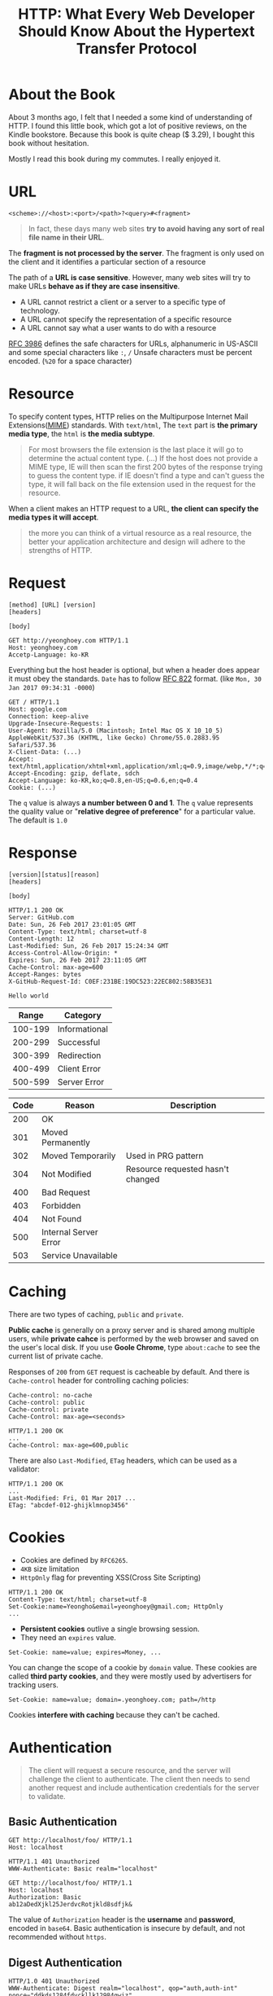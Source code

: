 #+TITLE: HTTP: What Every Web Developer Should Know About the Hypertext Transfer Protocol

* About the Book
[[file:_img/screenshot_2017-01-31_00-00-27.png]]

About 3 months ago, I felt that I needed a some kind of understanding of HTTP.
I found this little book, which got a lot of positive reviews, on the Kindle bookstore.
Because this book is quite cheap ($ 3.29), I bought this book without hesitation.

Mostly I read this book during my commutes.  I really enjoyed it.

* URL
#+BEGIN_EXAMPLE
  <scheme>://<host>:<port>/<path>?<query>#<fragment>
#+END_EXAMPLE

#+BEGIN_QUOTE
In fact, these days many web sites *try to avoid having any sort of real file name in their URL*.
#+END_QUOTE

The *fragment is not processed by the server*.  The fragment is only used on the client and it identifies a
particular section of a resource

The path of a *URL is case sensitive*.
However, many web sites will try to make URLs *behave as if they are case insensitive*.

- A URL cannot restrict a client or a server to a specific type of technology.
- A URL cannot specify the representation of a specific resource
- A URL cannot say what a user wants to do with a resource

[[https://www.ietf.org/rfc/rfc3986.txt][RFC 3986]] defines the safe characters for URLs, alphanumeric in US-ASCII and some special characters like ~:~, ~/~
Unsafe characters must be percent encoded. (~%20~ for a space character)

* Resource
To specify content types, HTTP relies on the Multipurpose Internet Mail Extensions([[https://en.wikipedia.org/wiki/MIME][MIME]]) standards.
With ~text/html~, The ~text~ part is *the primary media type*, the ~html~ is *the media subtype*.

#+BEGIN_QUOTE
For most browsers the file extension is the last place it will go to determine the actual content type.
(...) If the host does not provide a MIME type, IE will then scan the first 200 bytes of the response
trying to guess the content type.  if IE doesn't find a type and can't guess the type,
it will fall back on the file extension used in the request for the resource.
#+END_QUOTE

When a client makes an HTTP request to a URL, *the client can specify the media types it will accept*.

#+BEGIN_QUOTE
the more you can think of a virtual resource as a real resource,
the better your application architecture and design will adhere to the strengths of HTTP.
#+END_QUOTE

* Request
#+BEGIN_EXAMPLE
  [method] [URL] [version]
  [headers]

  [body]
#+END_EXAMPLE

#+BEGIN_EXAMPLE
GET http://yeonghoey.com HTTP/1.1
Host: yeonghoey.com
Accetp-Language: ko-KR
#+END_EXAMPLE

Everything but the host header is optional,
but when a header does appear it must obey the standards.
~Date~ has to follow [[https://www.ietf.org/rfc/rfc0822.txt][RFC 822]] format. (like ~Mon, 30 Jan 2017 09:34:31 -0000~)

#+BEGIN_EXAMPLE
  GET / HTTP/1.1
  Host: google.com
  Connection: keep-alive
  Upgrade-Insecure-Requests: 1
  User-Agent: Mozilla/5.0 (Macintosh; Intel Mac OS X 10_10_5) AppleWebKit/537.36 (KHTML, like Gecko) Chrome/55.0.2883.95 Safari/537.36
  X-Client-Data: (...)
  Accept: text/html,application/xhtml+xml,application/xml;q=0.9,image/webp,*/*;q=0.8
  Accept-Encoding: gzip, deflate, sdch
  Accept-Language: ko-KR,ko;q=0.8,en-US;q=0.6,en;q=0.4
  Cookie: (...)
#+END_EXAMPLE

The ~q~ value is always *a number between 0 and 1*.
The ~q~ value represents the quality value or "*relative degree of preference*" for a particular value.
The default is ~1.0~

* Response
#+BEGIN_EXAMPLE
  [version][status][reason]
  [headers]

  [body]
#+END_EXAMPLE

#+BEGIN_EXAMPLE
  HTTP/1.1 200 OK
  Server: GitHub.com
  Date: Sun, 26 Feb 2017 23:01:05 GMT
  Content-Type: text/html; charset=utf-8
  Content-Length: 12
  Last-Modified: Sun, 26 Feb 2017 15:24:34 GMT
  Access-Control-Allow-Origin: *
  Expires: Sun, 26 Feb 2017 23:11:05 GMT
  Cache-Control: max-age=600
  Accept-Ranges: bytes
  X-GitHub-Request-Id: C0EF:231BE:19DC523:22EC802:58B35E31

  Hello world
#+END_EXAMPLE

|   Range | Category      |
|---------+---------------|
| 100-199 | Informational |
| 200-299 | Successful    |
| 300-399 | Redirection   |
| 400-499 | Client Error  |
| 500-599 | Server Error  |


| Code | Reason                | Description                       |
|------+-----------------------+-----------------------------------|
|  200 | OK                    |                                   |
|  301 | Moved Permanently     |                                   |
|  302 | Moved Temporarily     | Used in PRG pattern               |
|  304 | Not Modified          | Resource requested hasn't changed |
|  400 | Bad Request           |                                   |
|  403 | Forbidden             |                                   |
|  404 | Not Found             |                                   |
|  500 | Internal Server Error |                                   |
|  503 | Service Unavailable   |                                   |

* Caching
There are two types of caching, ~public~ and ~private~.

*Public cache* is generally on a proxy server and is shared among multiple users,
while *private cahce* is performed by the web browser and saved on the user's local disk.
If you use *Goole Chrome*, type ~about:cache~ to see the current list of private cache.

Responses of ~200~ from ~GET~ request is cacheable by default.
And there is ~Cache-control~ header for controlling caching policies:
#+BEGIN_EXAMPLE
  Cache-control: no-cache
  Cache-control: public
  Cache-control: private
  Cache-Control: max-age=<seconds>
#+END_EXAMPLE

#+BEGIN_EXAMPLE
  HTTP/1.1 200 OK
  ...
  Cache-Control: max-age=600,public
#+END_EXAMPLE

There are also ~Last-Modified~, ~ETag~ headers, which can be used as a validator:
#+BEGIN_EXAMPLE
  HTTP/1.1 200 OK
  ...
  Last-Modified: Fri, 01 Mar 2017 ...
  ETag: "abcdef-012-ghijklmnop3456"
#+END_EXAMPLE

* Cookies
- Cookies are defined by ~RFC6265~.
- ~4KB~ size limitation
- ~HttpOnly~ flag for preventing XSS(Cross Site Scripting)

#+BEGIN_EXAMPLE
  HTTP/1.1 200 OK
  Content-Type: text/html; charset=utf-8
  Set-Cookie:name=Yeongho&email=yeonghoey@gmail.com; HttpOnly
  ...
#+END_EXAMPLE

- *Persistent cookies* outlive a single browsing session.
- They need an ~expires~ value.

#+BEGIN_EXAMPLE
  Set-Cookie: name=value; expires=Money, ...
#+END_EXAMPLE

You can change the scope of a cookie by ~domain~ value.
These cookies are called *third party cookies*, and they were
mostly used by advertisers for tracking users.
#+BEGIN_EXAMPLE
  Set-Cookie: name=value; domain=.yeonghoey.com; path=/http
#+END_EXAMPLE

Cookies *interfere with caching* because they can't be cached.

* Authentication
#+BEGIN_QUOTE
The client will request a secure resource, and the server will challenge the client to authenticate.
The client then needs to send another request and include authentication credentials for the server to validate.
#+END_QUOTE

** Basic Authentication
#+BEGIN_EXAMPLE
  GET http://localhost/foo/ HTTP/1.1
  Host: localhost
#+END_EXAMPLE

#+BEGIN_EXAMPLE
  HTTP/1.1 401 Unauthorized
  WWW-Authenticate: Basic realm="localhost"
#+END_EXAMPLE

#+BEGIN_EXAMPLE
  GET http://localhost/foo/ HTTP/1.1
  Host: localhost
  Authorization: Basic
  ab12aDedXjkl25JerdvcRotjkld8sdfjk&
#+END_EXAMPLE

The value of ~Authorization~ header is the *username* and *password*, encoded in ~base64~.
Basic authentication is insecure by default, and not recommended without ~https~.

** Digest Authentication
#+BEGIN_EXAMPLE
  HTTP/1.0 401 Unauthorized
  WWW-Authenticate: Digest realm="localhost", qop="auth,auth-int"
  nonce="ddkds1284fdvckllk12984qwiz"
  opaque="5cc019124sdfjaweidjf12849"
#+END_EXAMPLE

~nonce~ is a value to be hashed with the *username* and *password*.
~opaque~ is a kind of state specified by the server, which should be returned by the client unchanged.

[[file:_img/screenshot_2017-03-02_07-51-05.png]]

** Form-based Authentication
#+BEGIN_QUOTE
By redirecting the user to a login page (...)
form-based authentication will transmit a user's credentials in plain text, (...)
*not secure unless you use secure HTTP*.
#+END_QUOTE

#+BEGIN_EXAMPLE
  HTTP/1.1 302 Found
  Location: /login.aspx?ReturnUrl=/admin.aspx
#+END_EXAMPLE

#+BEGIN_SRC html
  <form method="post">
    <input type="text" name="username" />
    <input type="password" name="password" />
    <input type="submit" value="Login" />
  </form>
#+END_SRC

#+BEGIN_EXAMPLE
  HTTP/1.1 302 Found
  Location: /admin.apsx
  Set-Cookie: ...
#+END_EXAMPLE

* Secure HTTP
- HTTPS will *encrypt all request and response* traffic
- The server certificate *authenticates the server to the client*
- HTTPS *does not authenticate* the client

[[file:_img/screenshot_2017-03-02_08-02-16.png]]

* Persistent Connections
A persistent connection *stays open after the completion of one request-response transaction*.

#+BEGIN_EXAMPLE
  HTTP/1.1 200 OK
  Content-Type: text/html; charset=utf-8
  Connection: close
  Content-Length: 17149
#+END_EXAMPLE

The ~Connection: close~ header is a signal to the browser that the connection will not be
persistent and the browser should close the connection immediately.

* When to Use HTTP Status Codes
In web applications which serve HTML pages,
most invalid requests *must be handled by providing some pages along with status codes like 200 OK*
for the user experiences.

In web services which serve data like ~json~ or ~xml~, on the other hand,
invalid requests *must be handled by various HTTP status codes*,
because the web services work as APIs through the HTTP protocol.

* POST/Redirect/GET
#+BEGIN_QUOTE
Many web applications always try to leave the client view the result of a ~GET~ request.
After a user clicks a button to ~POST~ information to a server, the server will process the information
and respond with an HTTP redirect,
#+END_QUOTE

The practice of redirecting after a POST is common web design pattern known as the
POST/Redirect/GET ([[https://en.wikipedia.org/wiki/Post/Redirect/Get][PRG]]) pattern.

[[file:_img/screenshot_2017-01-30_18-12-14.png]]

:REFERENCES:
[[file:_img/screenshot_2017-01-30_18-16-17.png]]
